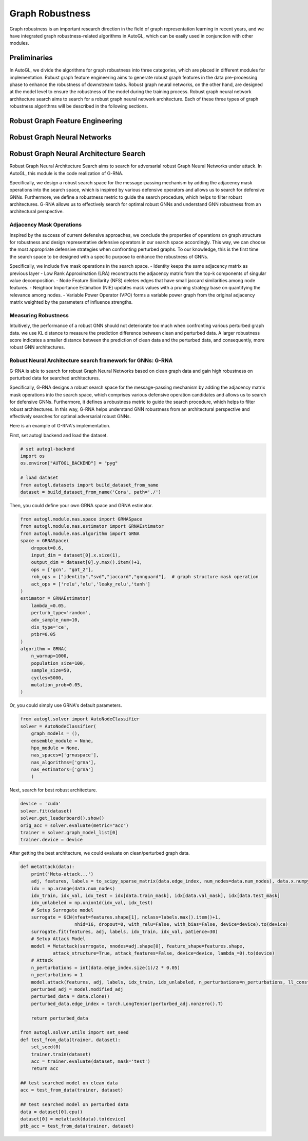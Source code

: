 .. _fe:

Graph Robustness
==========================

Graph robustness is an important research direction in the field of graph representation learning in recent years, 
and we have integrated graph robustness-related algorithms in AutoGL, which can be easily used in conjunction with other modules.

Preliminaries
-----------
In AutoGL, we divide the algorithms for graph robustness into three categories, which are placed in different modules for implementation.
Robust graph feature engineering aims to generate robust graph features in the data pre-processing phase to enhance the robustness of downstream tasks.
Robust graph neural networks, on the other hand, are designed at the model level to ensure the robustness of the model during the training process.
Robust graph neural network architecture search aims to search for a robust graph neural network architecture.
Each of these three types of graph robustness algorithms will be described in the following sections.

Robust Graph Feature Engineering
-----------

Robust Graph Neural Networks
-----------

Robust Graph Neural Architecture Search
---------------------------------------
Robust Graph Neural Architecture Search aims to search for adversarial robust Graph Neural Networks under attack.
In AutoGL, this module is the code realization of G-RNA. 

Specifically, we design a robust search space for the message-passing mechanism by adding the adjacency mask operations into the search space, 
which is inspired by various defensive operators and allows us to search for defensive GNNs. 
Furthermore, we define a robustness metric to guide the search procedure, which helps to filter robust architectures. 
G-RNA allows us to effectively search for optimal robust GNNs and understand GNN robustness from an architectural perspective.


Adjacency Mask Operations
>>>>>>>>>>>>>>>>>>>>>>>>>
Inspired by the success of current defensive approaches, we conclude the properties of operations on graph structure for robustness and 
design representative defensive operators in our search space accordingly.
This way, we can choose the most appropriate defensive strategies when confronting perturbed graphs. 
To our knowledge, this is the first time the search space to be designed with a specific purpose to enhance the robustness of GNNs.

Specifically, we include five mask operations in the search space. 
- Identity keeps the same adjacency matrix as previous layer
- Low Rank Approximation (LRA) reconstructs the adjacency matrix from the top-k components of singular value decomposition.
- Node Feature Similarity (NFS) deletes edges that have small jaccard similarities among node features.
- Neighbor Importance Estimation (NIE) updates mask values with a pruning strategy base on quantifying the relevance among nodes.
- Variable Power Operator (VPO) forms a variable power graph from the original adjacency matrix weighted by the parameters of influence strengths.

Measuring Robustness
>>>>>>>>>>>>>>>>>>>>
Intuitively, the performance of a robust GNN should not deteriorate too much when confronting various perturbed
graph data.
we use KL distance to measure the prediction difference between clean and perturbed data.
A larger robustness score indicates a smaller distance between the prediction of clean data and the perturbed data, and consequently, more robust GNN architectures.


Robust Neural Architecture search framework for GNNs: G-RNA
>>>>>>>>>>>>>>>>>>>>>>>>>>>>>>>>>>>>>>>>>>>>>>>>>>>>>>>>>>>
G-RNA is able to search for robust Graph Neural Networks based on clean graph data and gain high robustness on perturbed data for searched architectures.

Specifically, G-RNA designs a robust search space for the message-passing mechanism by adding the adjacency matrix mask operations into the search space, 
which comprises various defensive operation candidates and allows us to search for defensive GNNs. 
Furthermore, it defines a robustness metric to guide the search procedure, which helps to filter robust architectures. 
In this way, G-RNA helps understand GNN robustness from an architectural perspective and effectively searches for optimal adversarial robust GNNs.

Here is an example of G-RNA's implementation.

First, set autogl backend and load the dataset.

.. code-block:: python

    # set autogl-backend
    import os
    os.environ["AUTOGL_BACKEND"] = "pyg"

    # load dataset
    from autogl.datasets import build_dataset_from_name
    dataset = build_dataset_from_name('Cora', path='./')

Then, you could define your own GRNA space and GRNA estimator.

.. code-block:: python

    from autogl.module.nas.space import GRNASpace
    from autogl.module.nas.estimator import GRNAEstimator
    from autogl.module.nas.algorithm import GRNA
    space = GRNASpace(
        dropout=0.6,
        input_dim = dataset[0].x.size(1),
        output_dim = dataset[0].y.max().item()+1,
        ops = ['gcn', "gat_2"],
        rob_ops = ["identity","svd","jaccard","gnnguard"],  # graph structure mask operation
        act_ops = ['relu','elu','leaky_relu','tanh']
    )
    estimator = GRNAEstimator(
        lambda_=0.05, 
        perturb_type='random',
        adv_sample_num=10,  
        dis_type='ce',
        ptbr=0.05
    )
    algorithm = GRNA(
        n_warmup=1000,
        population_size=100, 
        sample_size=50, 
        cycles=5000,
        mutation_prob=0.05,
    )

Or, you could simply use GRNA's default parameters.

.. code-block:: python

    from autogl.solver import AutoNodeClassifier
    solver = AutoNodeClassifier(
        graph_models = (),
        ensemble_module = None,
        hpo_module = None, 
        nas_spaces=['grnaspace'],
        nas_algorithms=['grna'],
        nas_estimators=['grna']
        )

Next, search for best robust architecture.

.. code-block:: python

    device = 'cuda'
    solver.fit(dataset)
    solver.get_leaderboard().show()
    orig_acc = solver.evaluate(metric="acc")
    trainer = solver.graph_model_list[0]
    trainer.device = device



After getting the best architecture, we could evaluate on clean/perturbed graph data.

.. code-block:: python

    def metattack(data):
        print('Meta-attack...')
        adj, features, labels = to_scipy_sparse_matrix(data.edge_index, num_nodes=data.num_nodes), data.x.numpy(), data.y.numpy()
        idx = np.arange(data.num_nodes)
        idx_train, idx_val, idx_test = idx[data.train_mask], idx[data.val_mask], idx[data.test_mask]
        idx_unlabeled = np.union1d(idx_val, idx_test)
        # Setup Surrogate model
        surrogate = GCN(nfeat=features.shape[1], nclass=labels.max().item()+1,
                        nhid=16, dropout=0, with_relu=False, with_bias=False, device=device).to(device)
        surrogate.fit(features, adj, labels, idx_train, idx_val, patience=30)
        # Setup Attack Model
        model = Metattack(surrogate, nnodes=adj.shape[0], feature_shape=features.shape,
                attack_structure=True, attack_features=False, device=device, lambda_=0).to(device)
        # Attack
        n_perturbations = int(data.edge_index.size(1)/2 * 0.05)
        n_perturbations = 1
        model.attack(features, adj, labels, idx_train, idx_unlabeled, n_perturbations=n_perturbations, ll_constraint=False)
        perturbed_adj = model.modified_adj
        perturbed_data = data.clone()
        perturbed_data.edge_index = torch.LongTensor(perturbed_adj.nonzero().T)

        return perturbed_data

    from autogl.solver.utils import set_seed
    def test_from_data(trainer, dataset):
        set_seed(0)
        trainer.train(dataset)
        acc = trainer.evaluate(dataset, mask='test')
        return acc
        
    ## test searched model on clean data
    acc = test_from_data(trainer, dataset)

    ## test searched model on perturbed data
    data = dataset[0].cpu()
    dataset[0] = metattack(data).to(device)
    ptb_acc = test_from_data(trainer, dataset)